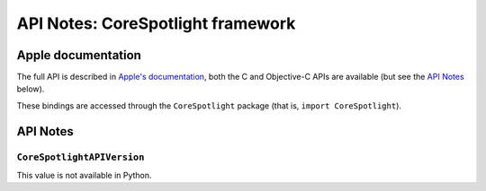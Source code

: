 .. module:: CoreSpotlight
   :platform: macOS 10.13+
   :synopsis: Bindings for the CoreSpotlight framework

API Notes: CoreSpotlight framework
===================================

Apple documentation
-------------------

The full API is described in `Apple's documentation`__, both
the C and Objective-C APIs are available (but see the `API Notes`_ below).

.. __: https://developer.apple.com/documentation/corespotlight/?preferredLanguage=occ

These bindings are accessed through the ``CoreSpotlight`` package (that is, ``import CoreSpotlight``).

.. macosadded:: 10.13

API Notes
---------

``CoreSpotlightAPIVersion``
...........................

This value is not available in Python.
